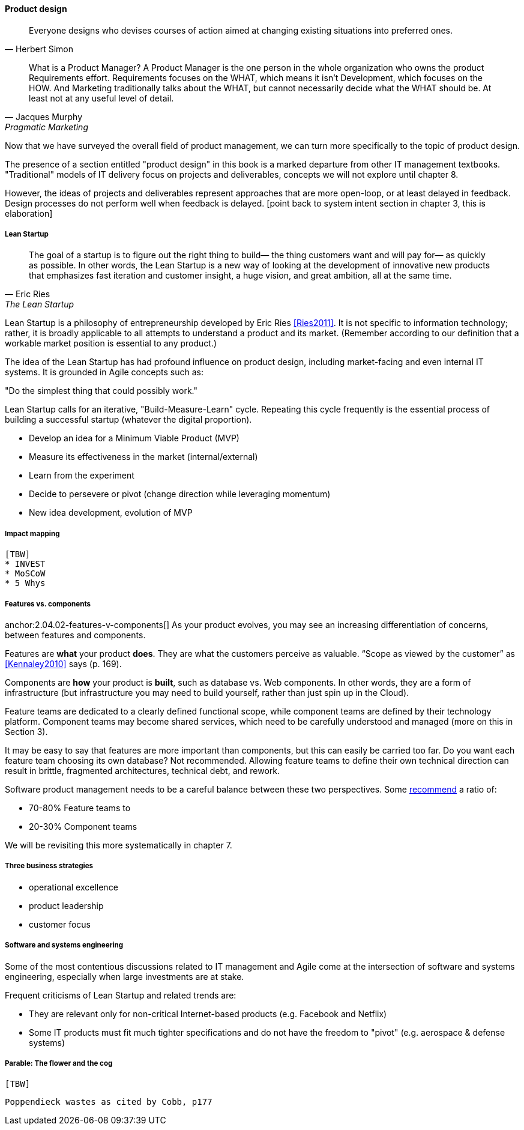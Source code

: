 ==== Product design

[quote, Herbert Simon]
Everyone designs who devises courses of action aimed at changing existing situations into preferred ones.

[quote, Jacques Murphy, Pragmatic Marketing]
 What is a Product Manager? A Product Manager is the one person in the whole organization who owns the product Requirements effort. Requirements focuses on the WHAT, which means it isn't Development, which focuses on the HOW. And Marketing traditionally talks about the WHAT, but cannot necessarily decide what the WHAT should be. At least not at any useful level of detail.

Now that we have surveyed the overall field of product management, we can turn more specifically to the topic of product design.

The presence of a section entitled "product design" in this book is a marked departure from other IT management textbooks. "Traditional" models of IT delivery focus on projects and deliverables, concepts we will not explore until chapter 8.

However, the ideas of projects and deliverables represent approaches that are more open-loop, or at least delayed in feedback. Design processes do not perform well when feedback is delayed.
 [point back to system intent section in chapter 3, this is elaboration]

anchor:lean-startup[]

===== Lean Startup
[quote, Eric Ries, The Lean Startup]
The goal of a startup is to figure out the right thing to build— the thing customers want and will pay for— as quickly as possible. In other words, the Lean Startup is a new way of looking at the development of innovative new products that emphasizes fast iteration and customer insight, a huge vision, and great ambition, all at the same time.

Lean Startup is a philosophy of entrepreneurship developed by Eric Ries <<Ries2011>>. It is not specific to information technology; rather, it is broadly applicable to all attempts to understand a product and its market. (Remember according to our definition that a workable market position is essential to any product.)

The idea of the Lean Startup has had profound influence on product design, including market-facing and even internal IT systems. It is grounded in Agile concepts such as:

"Do the simplest thing that could possibly work."

Lean Startup calls for an iterative, "Build-Measure-Learn" cycle. Repeating this cycle frequently is the essential process of building a successful startup (whatever the digital proportion).

* Develop an idea for a Minimum Viable Product (MVP)
* Measure its effectiveness in the market (internal/external)
* Learn from the experiment
* Decide to persevere or pivot (change direction while leveraging momentum)
* New idea development, evolution of MVP

===== Impact mapping
 [TBW]
 * INVEST
 * MoSCoW
 * 5 Whys


===== Features vs. components

anchor:2.04.02-features-v-components[]
As your product evolves, you may see an increasing differentiation of concerns, between features and components.

Features are *what* your product *does*. They are what the customers perceive as valuable. “Scope as viewed by the customer” as <<Kennaley2010>> says (p. 169).

Components are *how* your product is *built*, such as database vs. Web components. In other words, they are a form of infrastructure (but infrastructure you may need to build yourself, rather than just spin up in the Cloud).

Feature teams are dedicated to a clearly defined functional scope, while component teams are defined by their technology platform. Component teams may become shared services, which need to be carefully understood and managed (more on this in Section 3).

It may be easy to say that features are more important than components, but this can easily be carried too far. Do you want each feature team choosing its own database? Not recommended. Allowing feature teams to define their own technical direction can result in brittle, fragmented architectures, technical debt, and rework.

Software product management needs to be a careful balance between these two perspectives. Some http://blog.octo.com/en/feature-team-beyond-the-buzzword/[recommend] a ratio of:

* 70-80% Feature teams to

* 20-30% Component teams

We will be revisiting this more systematically in chapter 7.

===== Three business strategies
* operational excellence
* product leadership
* customer focus

===== Software and systems engineering

Some of the most contentious discussions related to IT management and Agile come at the intersection of software and systems engineering, especially when large investments are at stake.

Frequent criticisms of Lean Startup and related trends are:

* They are relevant only for non-critical Internet-based products (e.g. Facebook and Netflix)
* Some IT products must fit much tighter specifications and do not have the freedom to "pivot" (e.g. aerospace & defense systems)

===== Parable: The flower and the cog
 [TBW]

 Poppendieck wastes as cited by Cobb, p177

